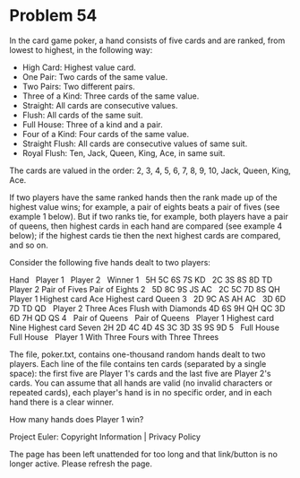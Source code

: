 *   Problem 54

   In the card game poker, a hand consists of five cards and are ranked, from
   lowest to highest, in the following way:

     * High Card: Highest value card.
     * One Pair: Two cards of the same value.
     * Two Pairs: Two different pairs.
     * Three of a Kind: Three cards of the same value.
     * Straight: All cards are consecutive values.
     * Flush: All cards of the same suit.
     * Full House: Three of a kind and a pair.
     * Four of a Kind: Four cards of the same value.
     * Straight Flush: All cards are consecutive values of same suit.
     * Royal Flush: Ten, Jack, Queen, King, Ace, in same suit.

   The cards are valued in the order:
   2, 3, 4, 5, 6, 7, 8, 9, 10, Jack, Queen, King, Ace.

   If two players have the same ranked hands then the rank made up of the
   highest value wins; for example, a pair of eights beats a pair of fives
   (see example 1 below). But if two ranks tie, for example, both players
   have a pair of queens, then highest cards in each hand are compared (see
   example 4 below); if the highest cards tie then the next highest cards are
   compared, and so on.

   Consider the following five hands dealt to two players:

   Hand   Player 1            Player 2              Winner   
   1      5H 5C 6S 7S KD      2C 3S 8S 8D TD        Player 2 
          Pair of Fives       Pair of Eights      
   2      5D 8C 9S JS AC      2C 5C 7D 8S QH        Player 1 
          Highest card Ace    Highest card Queen  
   3      2D 9C AS AH AC      3D 6D 7D TD QD        Player 2 
          Three Aces          Flush with Diamonds 
          4D 6S 9H QH QC      3D 6D 7H QD QS                 
   4      Pair of Queens      Pair of Queens        Player 1
          Highest card Nine   Highest card Seven  
          2H 2D 4C 4D 4S      3C 3D 3S 9S 9D                 
   5      Full House          Full House            Player 1
          With Three Fours    with Three Threes   

   The file, poker.txt, contains one-thousand random hands dealt to two
   players. Each line of the file contains ten cards (separated by a single
   space): the first five are Player 1's cards and the last five are Player
   2's cards. You can assume that all hands are valid (no invalid characters
   or repeated cards), each player's hand is in no specific order, and in
   each hand there is a clear winner.

   How many hands does Player 1 win?

   Project Euler: Copyright Information | Privacy Policy

   The page has been left unattended for too long and that link/button is no
   longer active. Please refresh the page.
